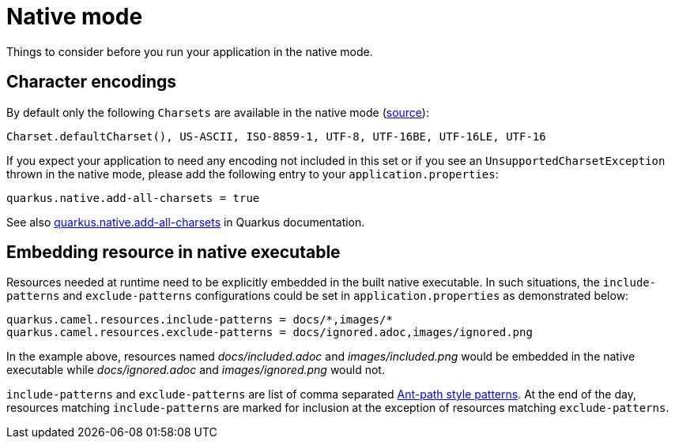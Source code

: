 = Native mode

Things to consider before you run your application in the native mode.

[[charsets]]
== Character encodings

By default only the following `Charsets` are available in the native mode (https://github.com/oracle/graal/blob/vm-19.3.0/substratevm/src/com.oracle.svm.core/src/com/oracle/svm/core/jdk/LocalizationFeature.java#L149-L163[source]):

[source,text]
----
Charset.defaultCharset(), US-ASCII, ISO-8859-1, UTF-8, UTF-16BE, UTF-16LE, UTF-16
----

If you expect your application to need any encoding not included in this set or if you see
an `UnsupportedCharsetException` thrown in the native mode, please add the following entry to your
`application.properties`:

[source,properties]
----
quarkus.native.add-all-charsets = true
----

See also https://quarkus.io/guides/all-config#quarkus-core_quarkus.native.add-all-charsets[quarkus.native.add-all-charsets]
in Quarkus documentation.

[[embedding-resource-in-native-executable]]
== Embedding resource in native executable

Resources needed at runtime need to be explicitly embedded in the built native executable. In such situations, the `include-patterns` and `exclude-patterns` configurations could be set in `application.properties` as demonstrated below:
[source,properties]
----
quarkus.camel.resources.include-patterns = docs/*,images/*
quarkus.camel.resources.exclude-patterns = docs/ignored.adoc,images/ignored.png
----
In the example above, resources named _docs/included.adoc_ and _images/included.png_ would be embedded in the native executable while _docs/ignored.adoc_ and _images/ignored.png_ would not.

`include-patterns` and `exclude-patterns` are list of comma separated link:https://github.com/apache/camel/blob/master/core/camel-util/src/main/java/org/apache/camel/util/AntPathMatcher.java[Ant-path style patterns].
At the end of the day, resources matching `include-patterns` are marked for inclusion at the exception of resources matching `exclude-patterns`.

